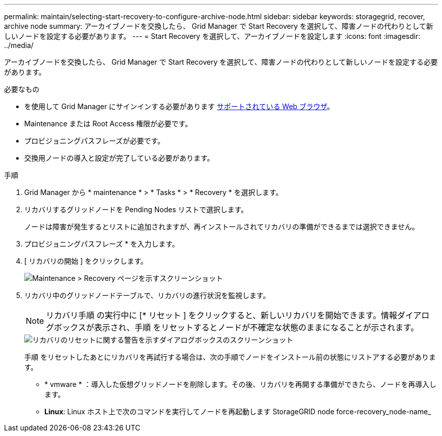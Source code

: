 ---
permalink: maintain/selecting-start-recovery-to-configure-archive-node.html 
sidebar: sidebar 
keywords: storagegrid, recover, archive node 
summary: アーカイブノードを交換したら、 Grid Manager で Start Recovery を選択して、障害ノードの代わりとして新しいノードを設定する必要があります。 
---
= Start Recovery を選択して、アーカイブノードを設定します
:icons: font
:imagesdir: ../media/


[role="lead"]
アーカイブノードを交換したら、 Grid Manager で Start Recovery を選択して、障害ノードの代わりとして新しいノードを設定する必要があります。

.必要なもの
* を使用して Grid Manager にサインインする必要があります xref:../admin/web-browser-requirements.adoc[サポートされている Web ブラウザ]。
* Maintenance または Root Access 権限が必要です。
* プロビジョニングパスフレーズが必要です。
* 交換用ノードの導入と設定が完了している必要があります。


.手順
. Grid Manager から * maintenance * > * Tasks * > * Recovery * を選択します。
. リカバリするグリッドノードを Pending Nodes リストで選択します。
+
ノードは障害が発生するとリストに追加されますが、再インストールされてリカバリの準備ができるまでは選択できません。

. プロビジョニングパスフレーズ * を入力します。
. [ リカバリの開始 ] をクリックします。
+
image::../media/4b_select_recovery_node.png[Maintenance > Recovery ページを示すスクリーンショット]

. リカバリ中のグリッドノードテーブルで、リカバリの進行状況を監視します。
+

NOTE: リカバリ手順 の実行中に [* リセット ] をクリックすると、新しいリカバリを開始できます。情報ダイアログボックスが表示され、手順 をリセットするとノードが不確定な状態のままになることが示されます。

+
image::../media/recovery_reset_warning.gif[リカバリのリセットに関する警告を示すダイアログボックスのスクリーンショット]

+
手順 をリセットしたあとにリカバリを再試行する場合は、次の手順でノードをインストール前の状態にリストアする必要があります。

+
** * vmware * ：導入した仮想グリッドノードを削除します。その後、リカバリを再開する準備ができたら、ノードを再導入します。
** *Linux*: Linux ホスト上で次のコマンドを実行してノードを再起動します StorageGRID node force-recovery_node-name_



